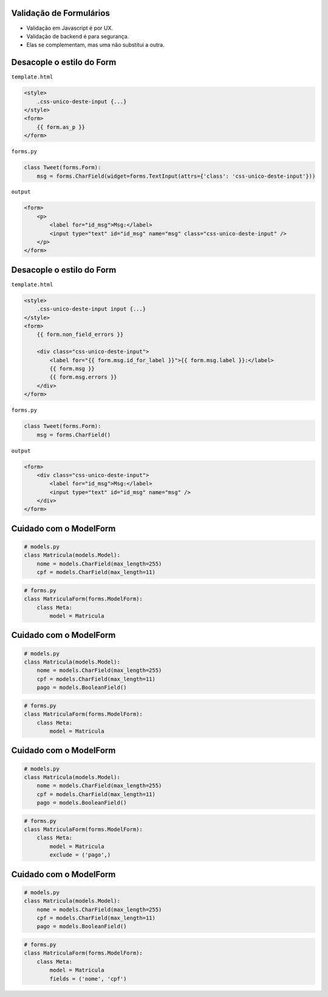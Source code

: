 Validação de Formulários
------------------------------

* Validação em Javascript é por UX.
* Validação de backend é para segurança.
* Elas se complementam, mas uma não substitui a outra.

Desacople o estilo do Form
--------------------------

.. class:: small, gray

``template.html``

.. container:: tiny

    .. sourcecode:: html+django

        <style>
            .css-unico-deste-input {...}
        </style>
        <form>
            {{ form.as_p }}
        </form>

.. class:: small, gray

``forms.py``

.. container:: tiny

    .. sourcecode:: python

        class Tweet(forms.Form):
            msg = forms.CharField(widget=forms.TextInput(attrs={'class': 'css-unico-deste-input'}))

.. class:: small, gray

``output``

.. container:: tiny

    .. sourcecode:: html

        <form>
            <p>
                <label for="id_msg">Msg:</label>
                <input type="text" id="id_msg" name="msg" class="css-unico-deste-input" />
            </p>
        </form>

Desacople o estilo do Form
--------------------------

.. class:: small, gray

``template.html``

.. container:: tiny

    .. sourcecode:: html+django

        <style>
            .css-unico-deste-input input {...}
        </style>
        <form>
            {{ form.non_field_errors }}

            <div class="css-unico-deste-input">
                <label for="{{ form.msg.id_for_label }}">{{ form.msg.label }}:</label>
                {{ form.msg }}
                {{ form.msg.errors }}
            </div>
        </form>

.. class:: small, gray

``forms.py``

.. container:: tiny

    .. sourcecode:: python

        class Tweet(forms.Form):
            msg = forms.CharField()

.. class:: small, gray

``output``

.. container:: tiny

    .. sourcecode:: html

        <form>
            <div class="css-unico-deste-input">
                <label for="id_msg">Msg:</label>
                <input type="text" id="id_msg" name="msg" />
            </div>
        </form>

Cuidado com o ModelForm
-----------------------

.. sourcecode:: python

    # models.py
    class Matricula(models.Model):
        nome = models.CharField(max_length=255)
        cpf = models.CharField(max_length=11)

.. sourcecode:: python

    # forms.py
    class MatriculaForm(forms.ModelForm):
        class Meta:
            model = Matricula

Cuidado com o ModelForm
-----------------------

.. sourcecode:: python

    # models.py
    class Matricula(models.Model):
        nome = models.CharField(max_length=255)
        cpf = models.CharField(max_length=11)
        pago = models.BooleanField()

.. sourcecode:: python

    # forms.py
    class MatriculaForm(forms.ModelForm):
        class Meta:
            model = Matricula


Cuidado com o ModelForm
-----------------------

.. sourcecode:: python

    # models.py
    class Matricula(models.Model):
        nome = models.CharField(max_length=255)
        cpf = models.CharField(max_length=11)
        pago = models.BooleanField()

.. sourcecode:: python

    # forms.py
    class MatriculaForm(forms.ModelForm):
        class Meta:
            model = Matricula
            exclude = ('pago',)

Cuidado com o ModelForm
-----------------------

.. sourcecode:: python

    # models.py
    class Matricula(models.Model):
        nome = models.CharField(max_length=255)
        cpf = models.CharField(max_length=11)
        pago = models.BooleanField()

.. sourcecode:: python

    # forms.py
    class MatriculaForm(forms.ModelForm):
        class Meta:
            model = Matricula
            fields = ('nome', 'cpf')
